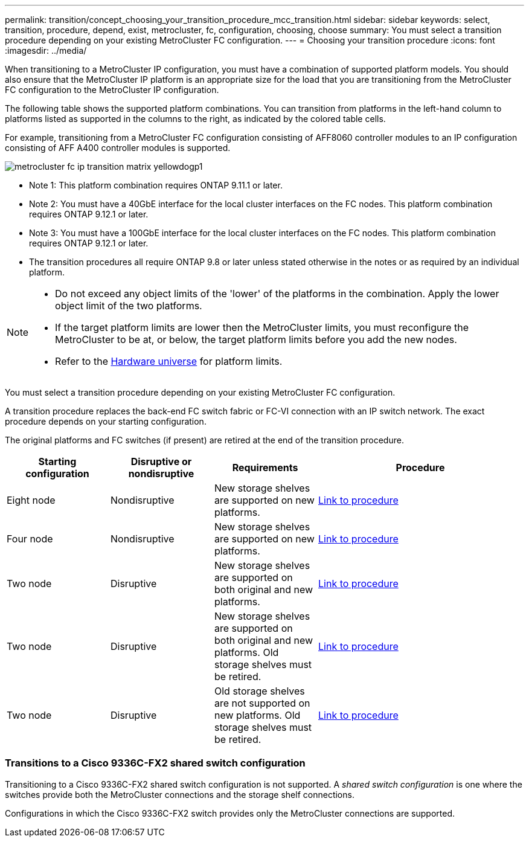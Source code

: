 ---
permalink: transition/concept_choosing_your_transition_procedure_mcc_transition.html
sidebar: sidebar
keywords: select, transition, procedure, depend, exist, metrocluster, fc, configuration, choosing, choose
summary: You must select a transition procedure depending on your existing MetroCluster FC configuration.
---
= Choosing your transition procedure
:icons: font
:imagesdir: ../media/


[.lead]
When transitioning to a MetroCluster IP configuration, you must have a combination of supported platform models.
You should also ensure that the MetroCluster IP platform is an appropriate size for the load that you are transitioning from the MetroCluster FC configuration to the MetroCluster IP configuration.

The following table shows the supported platform combinations. You can transition from platforms in the left-hand column to platforms listed as supported in the columns to the right, as indicated by the colored table cells.


For example, transitioning from a MetroCluster FC configuration consisting of AFF8060 controller modules to an IP configuration consisting of AFF A400 controller modules is supported.


image::../media/metrocluster_fc_ip_transition_matrix_yellowdogp1.png[]


* Note 1:  This platform combination requires ONTAP 9.11.1 or later.
* Note 2: You must have a 40GbE interface for the local cluster interfaces on the FC nodes. This platform combination requires ONTAP 9.12.1 or later.

* Note 3: You must have a 100GbE interface for the local cluster interfaces on the FC nodes. This platform combination requires ONTAP 9.12.1 or later.

* The transition procedures all require ONTAP 9.8 or later unless stated otherwise in the notes or as required by an individual platform.

[NOTE] 
====
* Do not exceed any object limits of the 'lower' of the platforms in the combination. Apply the lower object limit of the two platforms.
* If the target platform limits are lower then the MetroCluster limits, you must reconfigure the MetroCluster to be at, or below, the target platform limits before you add the new nodes.
* Refer to the link:https://hwu.netapp.html[Hardware universe^] for platform limits. 
====

You must select a transition procedure depending on your existing MetroCluster FC configuration.

A transition procedure replaces the back-end FC switch fabric or FC-VI connection with an IP switch network. The exact procedure depends on your starting configuration.

The original platforms and FC switches (if present) are retired at the end of the transition procedure.

[cols="20,20,20,40"]
|===

h| Starting configuration  h| Disruptive or nondisruptive h| Requirements h| Procedure
a| Eight node
a| Nondisruptive
a| New storage shelves are supported on new platforms.
a| link:concept_nondisruptively_transitioning_from_a_four_node_mcc_fc_to_a_mcc_ip_configuration.html[Link to procedure]

a| Four node
a| Nondisruptive
a| New storage shelves are supported on new platforms.
a| link:concept_nondisruptively_transitioning_from_a_four_node_mcc_fc_to_a_mcc_ip_configuration.html[Link to procedure]

a| Two node
a| Disruptive
a| New storage shelves are supported on both original and new platforms.
a| link:task_disruptively_transition_from_a_two_node_mcc_fc_to_a_four_node_mcc_ip_configuration.html[Link to procedure]

a| Two node
a| Disruptive
a| New storage shelves are supported on both original and new platforms. Old storage shelves must be retired.
a| link:task_disruptively_transition_while_move_volumes_from_old_shelves_to_new_shelves.html[Link to procedure]

a| Two node
a| Disruptive
a| Old storage shelves are not supported on new platforms. Old storage shelves must be retired.
a| link:task_disruptively_transition_when_exist_shelves_are_not_supported_on_new_controllers.html[Link to procedure]
|===

=== Transitions to a Cisco 9336C-FX2 shared switch configuration

Transitioning to a Cisco 9336C-FX2 shared switch configuration is not supported. A _shared switch configuration_ is one where the switches provide both the MetroCluster connections and the storage shelf connections.

Configurations in which the Cisco 9336C-FX2 switch provides only the MetroCluster connections are supported.

// 2023 Jun 30, Issue 301
// BURT 1448684, 13 JAN 2022
// ontap-metrocluster/issues/103 2021.11.21
// 2022-DEC-14, BURT 1509650
// 2023-MAR-9, BURT 1533595 (new C-Series platforms)

